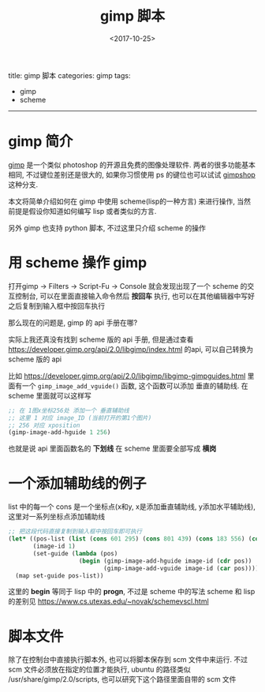 #+TITLE: gimp 脚本
#+DATE: <2017-10-25>
#+TAGS: gimp, scheme
#+LAYOUT: post
#+CATEGORIES: gimp

title: gimp 脚本
categories: gimp
tags:
- gimp
- scheme
-----

* gimp 简介
[[https://www.gimp.org/][gimp]] 是一个类似 photoshop 的开源且免费的图像处理软件.
两者的很多功能基本相同, 不过键位差别还是很大的, 如果你习惯使用 ps 的键位也可以试试 [[https://www.gimpshop.com/][gimpshop]] 这种分支.

本文将简单介绍如何在 gimp 中使用 scheme(lisp的一种方言) 来进行操作, 当然前提是假设你知道如何编写 lisp 或者类似的方言.

另外 gimp 也支持 python 脚本, 不过这里只介绍 scheme 的操作

#+BEGIN_HTML
<!--more-->
#+END_HTML

* 用 scheme 操作 gimp
打开gimp -> Filters -> Script-Fu -> Console
就会发现出现了一个 scheme 的交互控制台, 可以在里面直接输入命令然后 *按回车* 执行, 也可以在其他编辑器中写好之后复制到输入框中按回车执行

那么现在的问题是, gimp 的 api 手册在哪?

实际上我还真没有找到 scheme 版的 api 手册, 但是通过查看 [[https://developer.gimp.org/api/2.0/libgimp/index.html]] 的api, 可以自己转换为 scheme 版的 api

比如 https://developer.gimp.org/api/2.0/libgimp/libgimp-gimpguides.html 里面有一个 =gimp_image_add_vguide()= 函数, 这个函数可以添加 垂直的辅助线.
在 scheme 里面就可以这样写
#+BEGIN_SRC scheme
  ;; 在 1图x坐标256处 添加一个 垂直辅助线
  ;; 这里 1 对应 image_ID (当前打开的第1个图片)
  ;; 256 对应 xposition
  (gimp-image-add-hguide 1 256)
#+END_SRC
也就是说 api 里面函数名的 *下划线* 在 scheme 里面要全部写成 *横岗*
* 一个添加辅助线的例子
list 中的每一个 cons 是一个坐标点(x和y, x是添加垂直辅助线, y添加水平辅助线), 这里对一系列坐标点添加辅助线
#+BEGIN_SRC scheme
  ;; 把这段代码直接复制到输入框中按回车即可执行
  (let* ((pos-list (list (cons 601 295) (cons 801 439) (cons 183 556) (cons 383 700)))
         (image-id 1)
         (set-guide (lambda (pos)
                      (begin (gimp-image-add-hguide image-id (cdr pos))
                             (gimp-image-add-vguide image-id (car pos))))))
    (map set-guide pos-list))
#+END_SRC

这里的 *begin* 等同于 lisp 中的 *progn*, 不过是 scheme 中的写法
scheme 和 lisp 的差别见 [[https://www.cs.utexas.edu/~novak/schemevscl.html]]
* 脚本文件
除了在控制台中直接执行脚本外, 也可以将脚本保存到 scm 文件中来运行.
不过 scm 文件必须放在指定的位置才能执行,
ubuntu 的路径类似 /usr/share/gimp/2.0/scripts,
也可以研究下这个路径里面自带的 scm 文件
